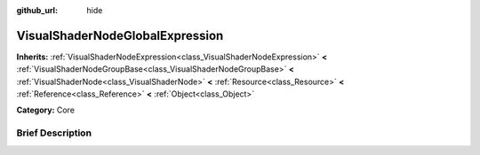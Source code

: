 :github_url: hide

.. Generated automatically by doc/tools/makerst.py in Godot's source tree.
.. DO NOT EDIT THIS FILE, but the VisualShaderNodeGlobalExpression.xml source instead.
.. The source is found in doc/classes or modules/<name>/doc_classes.

.. _class_VisualShaderNodeGlobalExpression:

VisualShaderNodeGlobalExpression
================================

**Inherits:** :ref:`VisualShaderNodeExpression<class_VisualShaderNodeExpression>` **<** :ref:`VisualShaderNodeGroupBase<class_VisualShaderNodeGroupBase>` **<** :ref:`VisualShaderNode<class_VisualShaderNode>` **<** :ref:`Resource<class_Resource>` **<** :ref:`Reference<class_Reference>` **<** :ref:`Object<class_Object>`

**Category:** Core

Brief Description
-----------------



